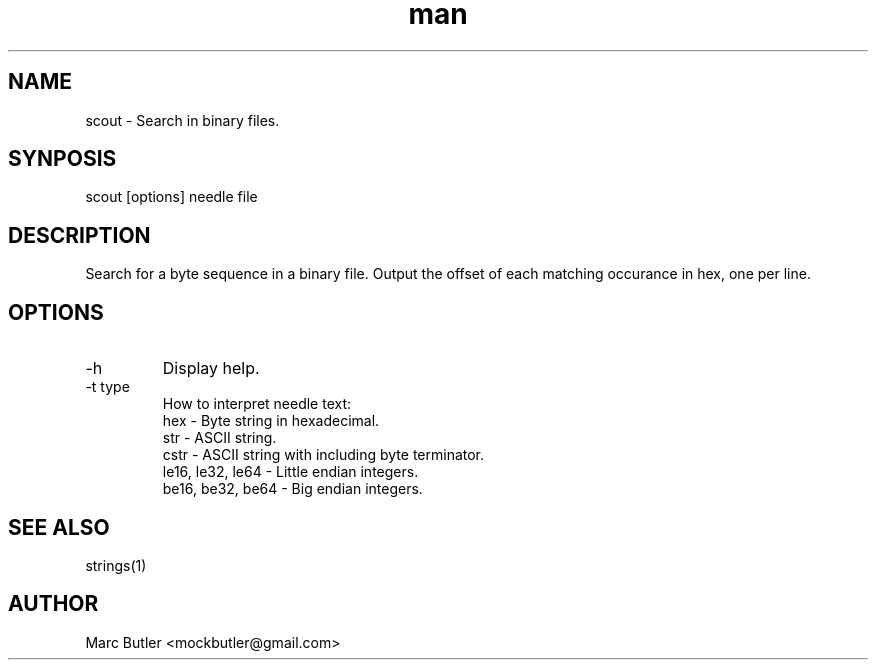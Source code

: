 .TH man 1 "" "" "scout man page"
.SH NAME
scout \- Search in binary files.
.SH SYNPOSIS
scout [options] needle file
.SH DESCRIPTION
Search for a byte sequence in a binary file. Output the offset of each matching
occurance in hex, one per line.
.SH OPTIONS
.TP
\-h
Display help.
.TP
\-t type
How to interpret needle text:
    hex              - Byte string in hexadecimal.
    str              - ASCII string.
    cstr             - ASCII string with including \0 byte terminator.
    le16, le32, le64 - Little endian integers.
    be16, be32, be64 - Big endian integers.

.SH SEE ALSO
strings(1)
.SH AUTHOR
Marc Butler <mockbutler@gmail.com>
